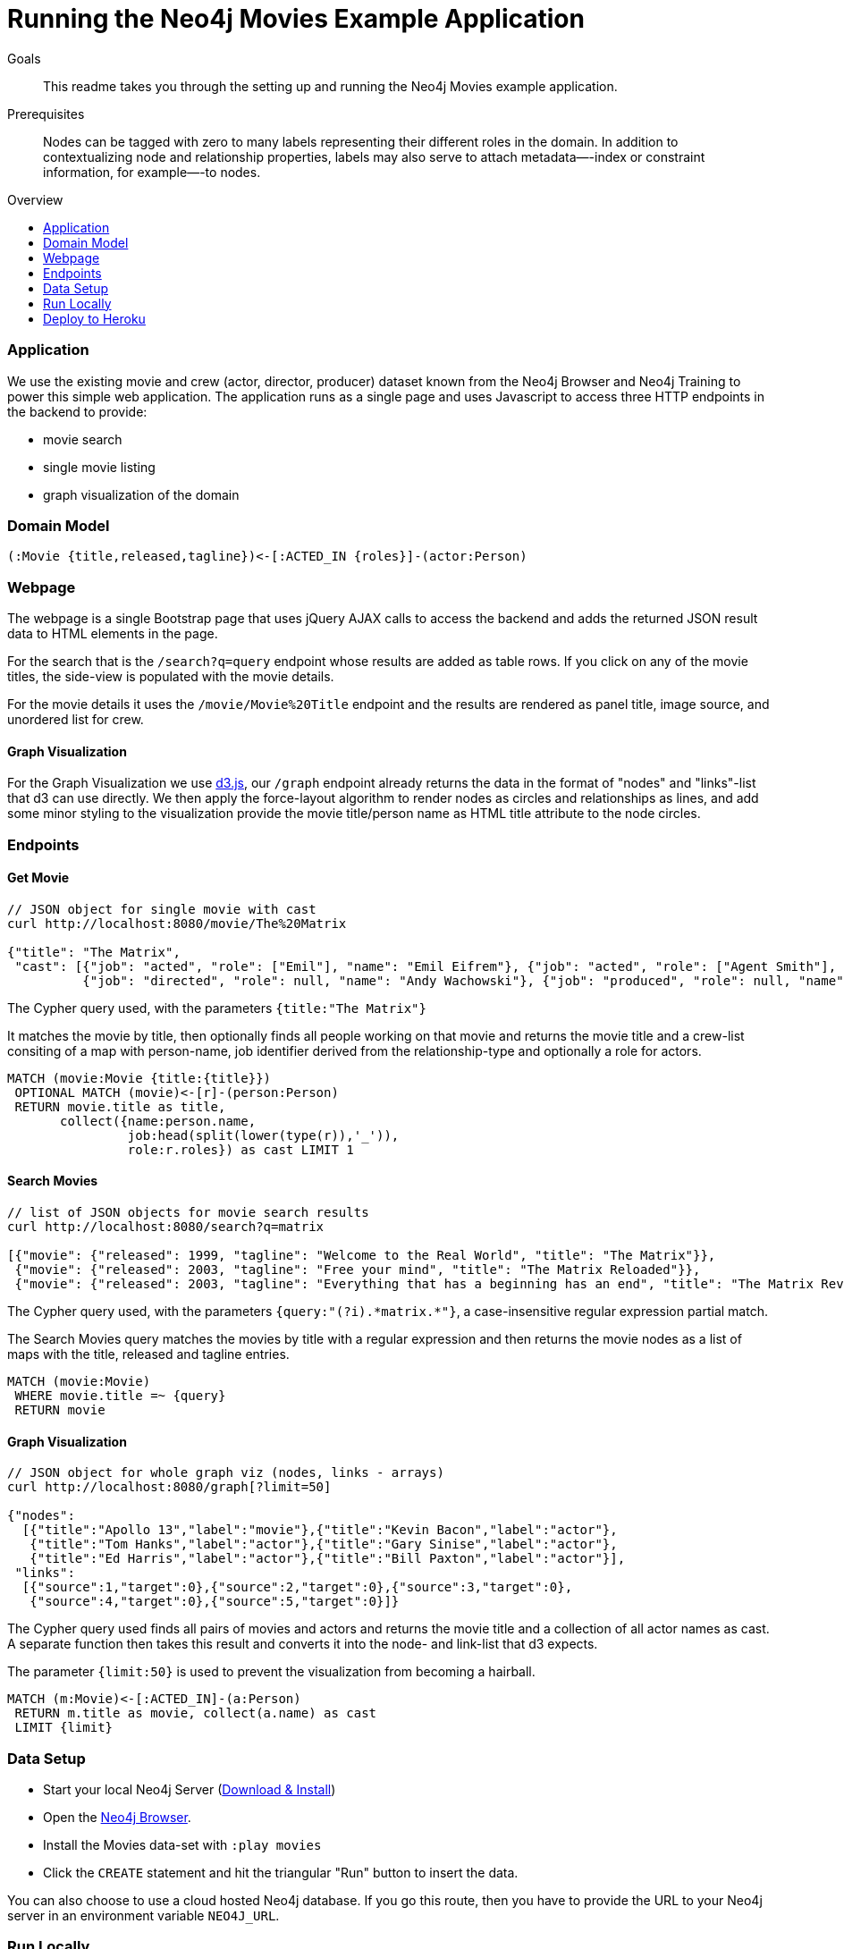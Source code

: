 = Running the Neo4j Movies Example Application
:level: 
:toc:
:toc-placement!:
:toc-title: Overview
:toclevels: 2

.Goals
[abstract]
This readme takes you through the setting up and running the Neo4j Movies example application. 

.Prerequisites
[abstract]
Nodes can be tagged with zero to many labels representing their different roles in the domain.
In addition to contextualizing node and relationship properties, labels may also serve to attach metadata—​-index or constraint information, for example—​-to nodes.

[role=expertise]
{level}

toc::[]

=== Application

We use the existing movie and crew (actor, director, producer) dataset known from the Neo4j Browser and Neo4j Training to power this simple web application.
The application runs as a single page and uses Javascript to access three HTTP endpoints in the backend to provide:

* movie search
* single movie listing
* graph visualization of the domain

=== Domain Model

----
(:Movie {title,released,tagline})<-[:ACTED_IN {roles}]-(actor:Person)
----

=== Webpage

The webpage is a single Bootstrap page that uses jQuery AJAX calls to access the backend and adds the returned JSON result data to HTML elements in the page.

For the search that is the `/search?q=query` endpoint whose results are added as table rows.
If you click on any of the movie titles, the side-view is populated with the movie details.

For the movie details it uses the `/movie/Movie%20Title` endpoint and the results are rendered as panel title, image source, and unordered list for crew.

==== Graph Visualization

For the Graph Visualization we use http://d3js.org[d3.js], our `/graph` endpoint already returns the data in the format of "nodes" and "links"-list that d3 can use directly.
We then apply the force-layout algorithm to render nodes as circles and relationships as lines, and add some minor styling to the visualization provide the movie title/person name as HTML title attribute to the node circles.

=== Endpoints

==== Get Movie

----
// JSON object for single movie with cast
curl http://localhost:8080/movie/The%20Matrix

{"title": "The Matrix", 
 "cast": [{"job": "acted", "role": ["Emil"], "name": "Emil Eifrem"}, {"job": "acted", "role": ["Agent Smith"], "name": "Hugo Weaving"}, ...
          {"job": "directed", "role": null, "name": "Andy Wachowski"}, {"job": "produced", "role": null, "name": "Joel Silver"}]}
----

The Cypher query used, with the parameters `{title:"The Matrix"}`

It matches the movie by title, then optionally finds all people working on that movie and returns the movie title and a crew-list consiting of a map with person-name, job identifier derived from the relationship-type and optionally a role for actors.

[source,cypher]
----
MATCH (movie:Movie {title:{title}}) 
 OPTIONAL MATCH (movie)<-[r]-(person:Person)
 RETURN movie.title as title, 
       collect({name:person.name, 
                job:head(split(lower(type(r)),'_')),
                role:r.roles}) as cast LIMIT 1
----

==== Search Movies

----
// list of JSON objects for movie search results
curl http://localhost:8080/search?q=matrix

[{"movie": {"released": 1999, "tagline": "Welcome to the Real World", "title": "The Matrix"}}, 
 {"movie": {"released": 2003, "tagline": "Free your mind", "title": "The Matrix Reloaded"}}, 
 {"movie": {"released": 2003, "tagline": "Everything that has a beginning has an end", "title": "The Matrix Revolutions"}}]
----

The Cypher query used, with the parameters `{query:"(?i).\*matrix.*"}`, a case-insensitive regular expression partial match.

The Search Movies query matches the movies by title with a regular expression and then returns the movie nodes as a list of maps with the title, released and tagline entries.

[source,cypher]
----
MATCH (movie:Movie)
 WHERE movie.title =~ {query}
 RETURN movie
----

==== Graph Visualization

----
// JSON object for whole graph viz (nodes, links - arrays)
curl http://localhost:8080/graph[?limit=50]

{"nodes":
  [{"title":"Apollo 13","label":"movie"},{"title":"Kevin Bacon","label":"actor"},
   {"title":"Tom Hanks","label":"actor"},{"title":"Gary Sinise","label":"actor"},
   {"title":"Ed Harris","label":"actor"},{"title":"Bill Paxton","label":"actor"}],
 "links":
  [{"source":1,"target":0},{"source":2,"target":0},{"source":3,"target":0},
   {"source":4,"target":0},{"source":5,"target":0}]}
----

The Cypher query used finds all pairs of movies and actors and returns the movie title and a collection of all actor names as cast.
A separate function then takes this result and converts it into the node- and link-list that d3 expects.

The parameter `{limit:50}` is used to prevent the visualization from becoming a hairball.

[source,cypher]
----
MATCH (m:Movie)<-[:ACTED_IN]-(a:Person)
 RETURN m.title as movie, collect(a.name) as cast 
 LIMIT {limit}
----

=== Data Setup

- Start your local Neo4j Server (http://neo4j.com/download[Download & Install])
- Open the http://localhost:7474[Neo4j Browser].
- Install the Movies data-set with `:play movies`
- Click the `CREATE` statement and hit the triangular "Run" button to insert the data.

You can also choose to use a cloud hosted Neo4j database. 
If you go this route, then you have to provide the URL to your Neo4j server in an environment variable `NEO4J_URL`.

=== Run Locally

Then setup and start the language/stack specific implementation of the backend and open the web-application on `http://localhost:8080`.

You can search for movies by title or and click on any result entry to see the details.

=== Deploy to Heroku

We want to install our application to the cloud, for instance the http://heroku.com[Heroku] PaaS.
We will also use the http://graphenedb.com[GraphenDB] Neo4j Database Hosting Add-On.

Install the https://toolbelt.heroku.com/[Heroku Toolbelt] and git.

Then run these commands:

[source,shell]
----
# initialize git repository and add files
git init
git add .
git commit -m"my neo4j movies app"

# create heroku application, please change the app-name
export app=my-neo4j-movies-app
heroku apps:create $app

# add free graphenedb hosting
heroku addons:add graphenedb:chalk --app $app

# configure your app to use the add-on
heroku config:set NEO4J_REST_URL=GRAPHENEDB_URL --app $app

# deploy to heroku
git push heroku master

# open application
heroku open --app $app

# open addon admin page
heroku addons:open graphenedb
----

In the Graphenedb-UI use "Launch Neo4j Admin UI".
In the Neo4j-Browser import the `:play movies` dataset as of the install instructions above.

Then your app is ready to roll.